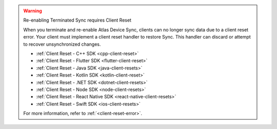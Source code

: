 .. warning:: Re-enabling Terminated Sync requires Client Reset

   When you terminate and re-enable Atlas Device Sync, clients can no longer
   sync data due to a client reset error. 
   Your client must implement a client reset handler to restore Sync. This 
   handler can discard or attempt to recover unsynchronized changes.

   - :ref:`Client Reset - C++ SDK <cpp-client-reset>`
   - :ref:`Client Reset - Flutter SDK <flutter-client-reset>`
   - :ref:`Client Reset - Java SDK <java-client-resets>`
   - :ref:`Client Reset - Kotlin SDK <kotlin-client-reset>`
   - :ref:`Client Reset - .NET SDK <dotnet-client-resets>`
   - :ref:`Client Reset - Node SDK <node-client-resets>`
   - :ref:`Client Reset - React Native SDK <react-native-client-resets>`
   - :ref:`Client Reset - Swift SDK <ios-client-resets>`

   For more information, refer to :ref:`<client-reset-error>`.
